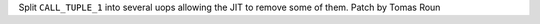 Split ``CALL_TUPLE_1`` into several uops allowing the JIT to remove some of
them. Patch by Tomas Roun
